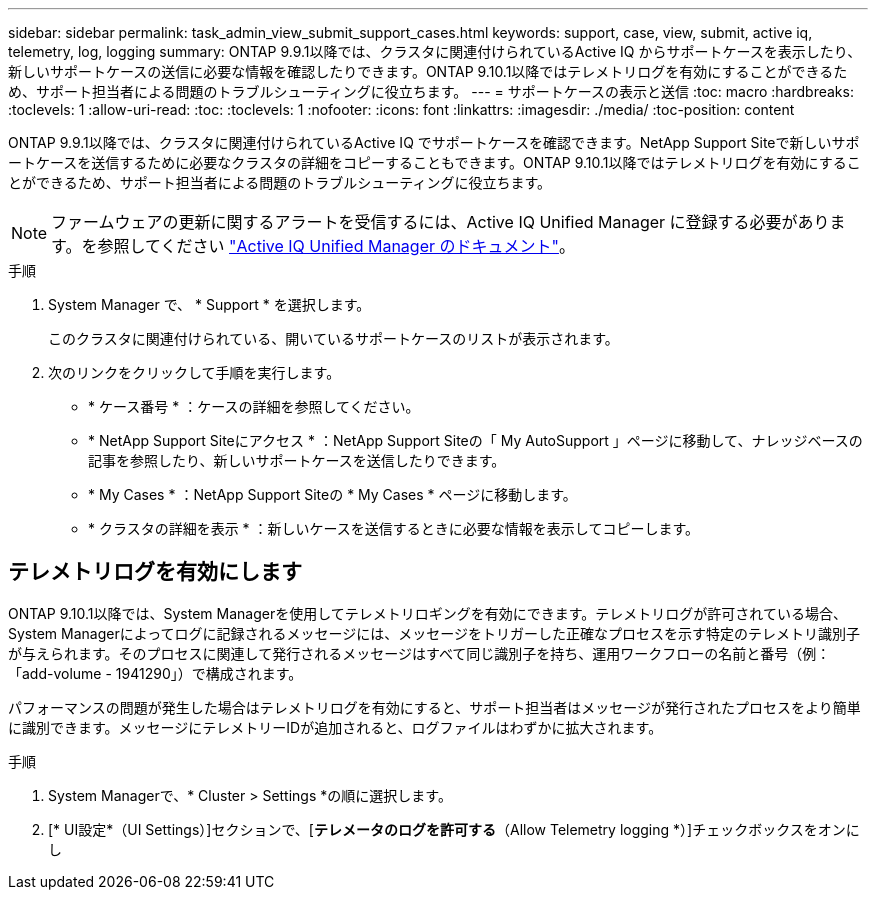 ---
sidebar: sidebar 
permalink: task_admin_view_submit_support_cases.html 
keywords: support, case, view, submit, active iq, telemetry, log, logging 
summary: ONTAP 9.9.1以降では、クラスタに関連付けられているActive IQ からサポートケースを表示したり、新しいサポートケースの送信に必要な情報を確認したりできます。ONTAP 9.10.1以降ではテレメトリログを有効にすることができるため、サポート担当者による問題のトラブルシューティングに役立ちます。 
---
= サポートケースの表示と送信
:toc: macro
:hardbreaks:
:toclevels: 1
:allow-uri-read: 
:toc: 
:toclevels: 1
:nofooter: 
:icons: font
:linkattrs: 
:imagesdir: ./media/
:toc-position: content


[role="lead"]
ONTAP 9.9.1以降では、クラスタに関連付けられているActive IQ でサポートケースを確認できます。NetApp Support Siteで新しいサポートケースを送信するために必要なクラスタの詳細をコピーすることもできます。ONTAP 9.10.1以降ではテレメトリログを有効にすることができるため、サポート担当者による問題のトラブルシューティングに役立ちます。


NOTE: ファームウェアの更新に関するアラートを受信するには、Active IQ Unified Manager に登録する必要があります。を参照してください link:https://netapp.com/support-and-training/documentation/active-iq-unified-manager["Active IQ Unified Manager のドキュメント"^]。

.手順
. System Manager で、 * Support * を選択します。
+
このクラスタに関連付けられている、開いているサポートケースのリストが表示されます。

. 次のリンクをクリックして手順を実行します。
+
** * ケース番号 * ：ケースの詳細を参照してください。
** * NetApp Support Siteにアクセス * ：NetApp Support Siteの「 My AutoSupport 」ページに移動して、ナレッジベースの記事を参照したり、新しいサポートケースを送信したりできます。
** * My Cases * ：NetApp Support Siteの * My Cases * ページに移動します。
** * クラスタの詳細を表示 * ：新しいケースを送信するときに必要な情報を表示してコピーします。






== テレメトリログを有効にします

ONTAP 9.10.1以降では、System Managerを使用してテレメトリロギングを有効にできます。テレメトリログが許可されている場合、System Managerによってログに記録されるメッセージには、メッセージをトリガーした正確なプロセスを示す特定のテレメトリ識別子が与えられます。そのプロセスに関連して発行されるメッセージはすべて同じ識別子を持ち、運用ワークフローの名前と番号（例：「add-volume - 1941290」）で構成されます。

パフォーマンスの問題が発生した場合はテレメトリログを有効にすると、サポート担当者はメッセージが発行されたプロセスをより簡単に識別できます。メッセージにテレメトリーIDが追加されると、ログファイルはわずかに拡大されます。

.手順
. System Managerで、* Cluster > Settings *の順に選択します。
. [* UI設定*（UI Settings）]セクションで、[*テレメータのログを許可する*（Allow Telemetry logging *）]チェックボックスをオンにし

